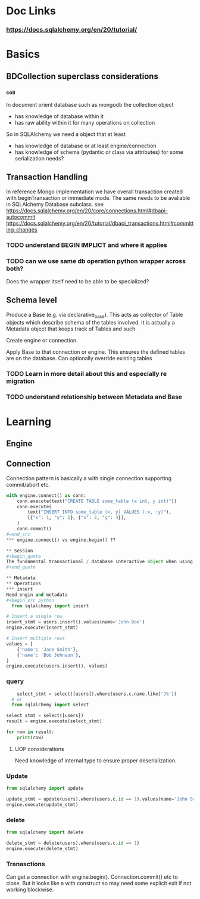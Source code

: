 * Doc Links
*** https://docs.sqlalchemy.org/en/20/tutorial/
* Basics
** BDCollection superclass considerations
*** _coll
In document orient database such as mongodb the collection object
- has knowledge of database within it
- has raw ability within it for many operations on collection
So in SQLAlchemy we need a object that at least
- has knowledge of database or at least engine/connection
- has knowledge of schema (pydantic or class via attributes) for some serialization needs?
** Transaction Handling
In reference Mongo implementation we have overall transaction created with beginTransaction or immediate mode.  The same needs to be avaliable in SQLAlchemy Database subclass.
see https://docs.sqlalchemy.org/en/20/core/connections.html#dbapi-autocommit
https://docs.sqlalchemy.org/en/20/tutorial/dbapi_transactions.html#committing-changes
*** TODO understand BEGIN IMPLICT and where it applies
*** TODO can we use same db operation python wrapper across both?
Does the wrapper itself need to be able to be specialized?

** Schema level
Produce a Base (e.g. via declarative_base).  This acts as collector of Table objects which describe schema of the tables involved.  It is actually a Metadata object that keeps track of Tables and such.


Create engine or connection.

Apply Base to that connection or engine.  This ensures the defined tables are on the database.  Can optionally override existing tables
*** TODO  Learn in more detail about this and especially re migration
*** TODO understand relationship between Metadata and Base

* Learning
** Engine
** Connection
Connection pattern is basically a with single connection supporting commit/abort etc.
#+begin_src python
with engine.connect() as conn:
    conn.execute(text("CREATE TABLE some_table (x int, y int)"))
    conn.execute(
        text("INSERT INTO some_table (x, y) VALUES (:x, :y)"),
        [{"x": 1, "y": 1}, {"x": 2, "y": 4}],
    )
    conn.commit()
#=end_src
*** engine.connect() vs engine.begin() ??

** Session
#+begin_quote
The fundamental transactional / database interactive object when using the ORM is called the Session. In modern SQLAlchemy, this object is used in a manner very similar to that of the Connection, and in fact as the Session is used, it refers to a Connection internally which it uses to emit SQL.
#+end_quote

** Metadata
** Operations
*** insert
Need engin and metadata
#+begin_src python
  from sqlalchemy import insert

# Insert a single row
insert_stmt = users.insert().values(name='John Doe')
engine.execute(insert_stmt)

# Insert multiple rows
values = [
    {'name': 'Jane Smith'},
    {'name': 'Bob Johnson'},
]
engine.execute(users.insert(), values)

#+end_src
*** query
#+begin_src python
      select_stmt = select([users]).where(users.c.name.like('J%'))
    # or
    from sqlalchemy import select

  select_stmt = select([users])
  result = engine.execute(select_stmt)

  for row in result:
      print(row)
      
#+end_src
**** UOP considerations
Need knowledge of internal type to ensure proper deserialization.
*** Update
#+begin_src python
from sqlalchemy import update

update_stmt = update(users).where(users.c.id == 1).values(name='John Smith')
engine.execute(update_stmt)

#+end_src
*** delete
#+begin_src python
    from sqlalchemy import delete

    delete_stmt = delete(users).where(users.c.id == 1)
    engine.execute(delete_stmt)
#+end_src

*** Tranasctions
Can get a connection with engine.begin().  Connection.commit() etc to close.  But it looks like a with construct so may need some explicit exit if not working blockwise. 

